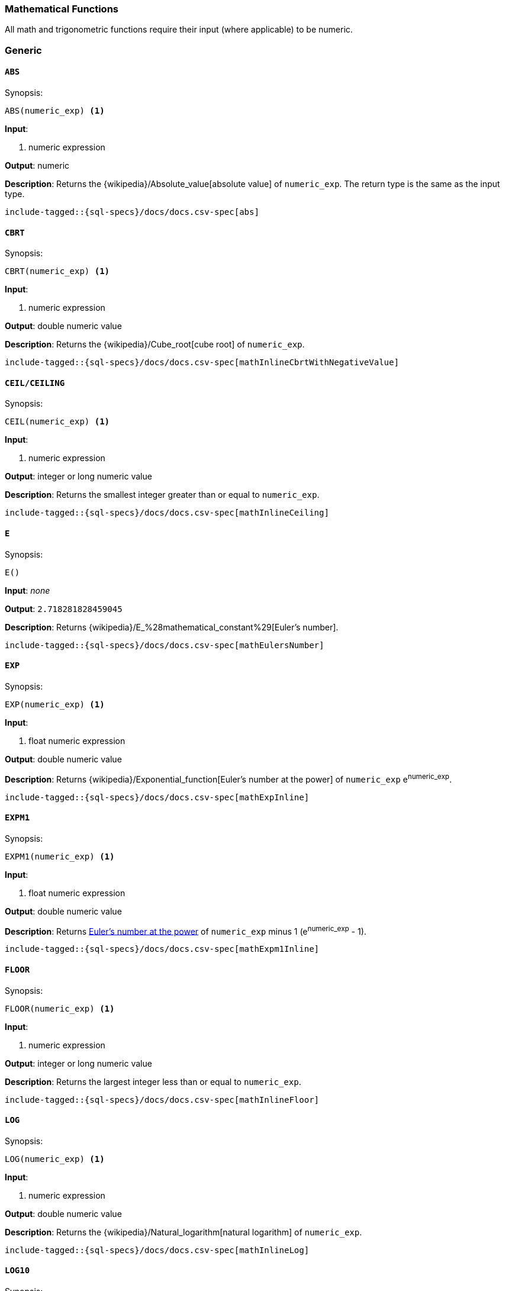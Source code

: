 [role="xpack"]
[testenv="basic"]
[[sql-functions-math]]
=== Mathematical Functions

All math and trigonometric functions require their input (where applicable)
to be numeric.

[[sql-functions-math-generic]]
[discrete]
=== Generic

[[sql-functions-math-abs]]
==== `ABS`

.Synopsis:
[source, sql]
--------------------------------------------------
ABS(numeric_exp) <1>
--------------------------------------------------

*Input*:

<1> numeric expression

*Output*: numeric

*Description*: Returns the {wikipedia}/Absolute_value[absolute value] of `numeric_exp`. The return type is the same as the input type.

["source","sql",subs="attributes,macros"]
--------------------------------------------------
include-tagged::{sql-specs}/docs/docs.csv-spec[abs]
--------------------------------------------------

[[sql-functions-math-cbrt]]
==== `CBRT`

.Synopsis:
[source, sql]
--------------------------------------------------
CBRT(numeric_exp) <1>
--------------------------------------------------

*Input*:

<1> numeric expression

*Output*: double numeric value

*Description*: Returns the {wikipedia}/Cube_root[cube root] of `numeric_exp`.

["source","sql",subs="attributes,macros"]
--------------------------------------------------
include-tagged::{sql-specs}/docs/docs.csv-spec[mathInlineCbrtWithNegativeValue]
--------------------------------------------------

[[sql-functions-math-ceil]]
==== `CEIL/CEILING`

.Synopsis:
[source, sql]
--------------------------------------------------
CEIL(numeric_exp) <1>
--------------------------------------------------

*Input*:

<1> numeric expression

*Output*: integer or long numeric value

*Description*: Returns the smallest integer greater than or equal to `numeric_exp`.

["source","sql",subs="attributes,macros"]
--------------------------------------------------
include-tagged::{sql-specs}/docs/docs.csv-spec[mathInlineCeiling]
--------------------------------------------------

[[sql-functions-math-e]]
==== `E`

.Synopsis:
[source, sql]
--------------------------------------------------
E()
--------------------------------------------------

*Input*: _none_

*Output*: `2.718281828459045`

*Description*: Returns {wikipedia}/E_%28mathematical_constant%29[Euler's number].

["source","sql",subs="attributes,macros"]
--------------------------------------------------
include-tagged::{sql-specs}/docs/docs.csv-spec[mathEulersNumber]
--------------------------------------------------

[[sql-functions-math-exp]]
==== `EXP`

.Synopsis:
[source, sql]
--------------------------------------------------
EXP(numeric_exp) <1>
--------------------------------------------------

*Input*:

<1> float numeric expression

*Output*: double numeric value

*Description*: Returns {wikipedia}/Exponential_function[Euler's number at the power] of `numeric_exp` e^numeric_exp^.

["source","sql",subs="attributes,macros"]
--------------------------------------------------
include-tagged::{sql-specs}/docs/docs.csv-spec[mathExpInline]
--------------------------------------------------

[[sql-functions-math-expm1]]
==== `EXPM1`

.Synopsis:
[source, sql]
--------------------------------------------------
EXPM1(numeric_exp) <1>
--------------------------------------------------

*Input*:

<1> float numeric expression

*Output*: double numeric value

*Description*: Returns https://docs.oracle.com/javase/8/docs/api/java/lang/Math.html#expm1-double-[Euler's number at the power] of `numeric_exp` minus 1 (e^numeric_exp^ - 1).

["source","sql",subs="attributes,macros"]
--------------------------------------------------
include-tagged::{sql-specs}/docs/docs.csv-spec[mathExpm1Inline]
--------------------------------------------------

[[sql-functions-math-floor]]
==== `FLOOR`

.Synopsis:
[source, sql]
--------------------------------------------------
FLOOR(numeric_exp) <1>
--------------------------------------------------

*Input*:

<1> numeric expression

*Output*: integer or long numeric value

*Description*: Returns the largest integer less than or equal to `numeric_exp`.

["source","sql",subs="attributes,macros"]
--------------------------------------------------
include-tagged::{sql-specs}/docs/docs.csv-spec[mathInlineFloor]
--------------------------------------------------

[[sql-functions-math-log]]
==== `LOG`

.Synopsis:
[source, sql]
--------------------------------------------------
LOG(numeric_exp) <1>
--------------------------------------------------

*Input*:

<1> numeric expression

*Output*: double numeric value

*Description*: Returns the {wikipedia}/Natural_logarithm[natural logarithm] of `numeric_exp`.

["source","sql",subs="attributes,macros"]
--------------------------------------------------
include-tagged::{sql-specs}/docs/docs.csv-spec[mathInlineLog]
--------------------------------------------------

[[sql-functions-math-log10]]
==== `LOG10`

.Synopsis:
[source, sql]
--------------------------------------------------
LOG10(numeric_exp) <1>
--------------------------------------------------

*Input*:

<1> numeric expression

*Output*: double numeric value

*Description*: Returns the {wikipedia}/Common_logarithm[base 10 logarithm] of `numeric_exp`.

["source","sql",subs="attributes,macros"]
--------------------------------------------------
include-tagged::{sql-specs}/docs/docs.csv-spec[mathInlineLog10]
--------------------------------------------------

[[sql-functions-math-pi]]
==== `PI`

.Synopsis:
[source, sql]
--------------------------------------------------
PI()
--------------------------------------------------

*Input*: _none_

*Output*: `3.141592653589793`

*Description*: Returns {wikipedia}/Pi[PI number].

["source","sql",subs="attributes,macros"]
--------------------------------------------------
include-tagged::{sql-specs}/docs/docs.csv-spec[mathPINumber]
--------------------------------------------------

[[sql-functions-math-power]]
==== `POWER`

.Synopsis:
[source, sql]
--------------------------------------------------
POWER(
    numeric_exp, <1>
    integer_exp) <2>
--------------------------------------------------

*Input*:

<1> numeric expression
<2> integer expression

*Output*: double numeric value

*Description*: Returns the value of `numeric_exp` to the power of `integer_exp`.

["source","sql",subs="attributes,macros"]
--------------------------------------------------
include-tagged::{sql-specs}/docs/docs.csv-spec[mathInlinePowerPositive]
--------------------------------------------------

["source","sql",subs="attributes,macros"]
--------------------------------------------------
include-tagged::{sql-specs}/docs/docs.csv-spec[mathInlinePowerNegative]
--------------------------------------------------

[[sql-functions-math-random]]
==== `RANDOM/RAND`

.Synopsis:
[source, sql]
--------------------------------------------------
RANDOM(seed) <1>
--------------------------------------------------

*Input*:

<1> numeric expression

*Output*: double numeric value

*Description*: Returns a random double using the given seed.

["source","sql",subs="attributes,macros"]
--------------------------------------------------
include-tagged::{sql-specs}/docs/docs.csv-spec[mathRandom]
--------------------------------------------------

[[sql-functions-math-round]]
==== `ROUND`

.Synopsis:
[source, sql]
----
ROUND(
    numeric_exp      <1>
    [, integer_exp]) <2>
----
*Input*:

<1> numeric expression
<2> integer expression; optional

*Output*: numeric 

*Description*: Returns `numeric_exp` rounded to `integer_exp` places right of the decimal point. If `integer_exp` is negative,
`numeric_exp` is rounded to |`integer_exp`| places to the left of the decimal point. If `integer_exp` is omitted,
the function will perform as if `integer_exp` would be 0. The returned numeric data type is the same as the data type 
of `numeric_exp`.

["source","sql",subs="attributes,macros"]
--------------------------------------------------
include-tagged::{sql-specs}/docs/docs.csv-spec[mathRoundWithPositiveParameter]
--------------------------------------------------

["source","sql",subs="attributes,macros"]
--------------------------------------------------
include-tagged::{sql-specs}/docs/docs.csv-spec[mathRoundWithNegativeParameter]
--------------------------------------------------

[[sql-functions-math-sign]]
==== `SIGN/SIGNUM`

.Synopsis:
[source, sql]
--------------------------------------------------
SIGN(numeric_exp) <1>
--------------------------------------------------

*Input*:

<1> numeric expression

*Output*: [-1, 0, 1]

*Description*: Returns an indicator of the sign of `numeric_exp`. If `numeric_exp` is less than zero, –1 is returned. If `numeric_exp` equals zero, 0 is returned. If `numeric_exp` is greater than zero, 1 is returned.

["source","sql",subs="attributes,macros"]
--------------------------------------------------
include-tagged::{sql-specs}/docs/docs.csv-spec[mathInlineSign]
--------------------------------------------------


[[sql-functions-math-sqrt]]
==== `SQRT`

.Synopsis:
[source, sql]
--------------------------------------------------
SQRT(numeric_exp) <1>
--------------------------------------------------

*Input*:

<1> numeric expression

*Output*: double numeric value

*Description*: Returns {wikipedia}/Square_root[square root] of `numeric_exp`.

["source","sql",subs="attributes,macros"]
--------------------------------------------------
include-tagged::{sql-specs}/docs/docs.csv-spec[mathInlineSqrt]
--------------------------------------------------

[[sql-functions-math-truncate]]
==== `TRUNCATE/TRUNC`

.Synopsis:
[source, sql]
----
TRUNCATE(
    numeric_exp      <1>
    [, integer_exp]) <2>
----
*Input*:

<1> numeric expression
<2> integer expression; optional

*Output*: numeric 

*Description*: Returns `numeric_exp` truncated to `integer_exp` places right of the decimal point. If `integer_exp` is negative,
`numeric_exp` is truncated to |`integer_exp`| places to the left of the decimal point. If `integer_exp` is omitted,
the function will perform as if `integer_exp` would be 0. The returned numeric data type is the same as the data type 
of `numeric_exp`.

["source","sql",subs="attributes,macros"]
--------------------------------------------------
include-tagged::{sql-specs}/docs/docs.csv-spec[mathTruncateWithPositiveParameter]
--------------------------------------------------

["source","sql",subs="attributes,macros"]
--------------------------------------------------
include-tagged::{sql-specs}/docs/docs.csv-spec[mathTruncateWithNegativeParameter]
--------------------------------------------------

[[sql-functions-math-trigonometric]]
[discrete]
=== Trigonometric

[[sql-functions-math-acos]]
==== `ACOS`

.Synopsis:
[source, sql]
--------------------------------------------------
ACOS(numeric_exp) <1>
--------------------------------------------------

*Input*:

<1> numeric expression

*Output*: double numeric value

*Description*: Returns the {wikipedia}/Inverse_trigonometric_functions[arccosine] of `numeric_exp` as an angle, expressed in radians.

["source","sql",subs="attributes,macros"]
--------------------------------------------------
include-tagged::{sql-specs}/docs/docs.csv-spec[mathInlineAcos]
--------------------------------------------------

[[sql-functions-math-asin]]
==== `ASIN`

.Synopsis:
[source, sql]
--------------------------------------------------
ASIN(numeric_exp) <1>
--------------------------------------------------

*Input*:

<1> numeric expression

*Output*: double numeric value

*Description*: Returns the {wikipedia}/Inverse_trigonometric_functions[arcsine] of `numeric_exp` as an angle, expressed in radians.

["source","sql",subs="attributes,macros"]
--------------------------------------------------
include-tagged::{sql-specs}/docs/docs.csv-spec[mathInlineAsin]
--------------------------------------------------

[[sql-functions-math-atan]]
==== `ATAN`

.Synopsis:
[source, sql]
--------------------------------------------------
ATAN(numeric_exp) <1>
--------------------------------------------------

*Input*:

<1> numeric expression

*Output*: double numeric value

*Description*: Returns the {wikipedia}/Inverse_trigonometric_functions[arctangent] of `numeric_exp` as an angle, expressed in radians.

["source","sql",subs="attributes,macros"]
--------------------------------------------------
include-tagged::{sql-specs}/docs/docs.csv-spec[mathInlineAtan]
--------------------------------------------------

[[sql-functions-math-atan2]]
==== `ATAN2`

.Synopsis:
[source, sql]
--------------------------------------------------
ATAN2(
    ordinate, <1>
    abscisa)  <2>
--------------------------------------------------

*Input*:

<1> numeric expression
<2> numeric expression

*Output*: double numeric value

*Description*: Returns the {wikipedia}/Atan2[arctangent of the `ordinate` and `abscisa` coordinates] specified as an angle, expressed in radians.

["source","sql",subs="attributes,macros"]
--------------------------------------------------
include-tagged::{sql-specs}/docs/docs.csv-spec[mathInlineAtan2]
--------------------------------------------------

[[sql-functions-math-cos]]
==== `COS`

.Synopsis:
[source, sql]
--------------------------------------------------
COS(numeric_exp) <1>
--------------------------------------------------

*Input*:

<1> numeric expression

*Output*: double numeric value

*Description*: Returns the {wikipedia}/Trigonometric_functions#cosine[cosine] of `numeric_exp`, where `numeric_exp` is an angle expressed in radians.

["source","sql",subs="attributes,macros"]
--------------------------------------------------
include-tagged::{sql-specs}/docs/docs.csv-spec[mathInlineCosine]
--------------------------------------------------

[[sql-functions-math-cosh]]
==== `COSH`

.Synopsis:
[source, sql]
--------------------------------------------------
COSH(numeric_exp) <1>
--------------------------------------------------

*Input*:

<1> numeric expression

*Output*: double numeric value

*Description*: Returns the {wikipedia}/Hyperbolic_function[hyperbolic cosine] of `numeric_exp`.

["source","sql",subs="attributes,macros"]
--------------------------------------------------
include-tagged::{sql-specs}/docs/docs.csv-spec[mathInlineCosh]
--------------------------------------------------

[[sql-functions-math-cot]]
==== `COT`

.Synopsis:
[source, sql]
--------------------------------------------------
COT(numeric_exp) <1>
--------------------------------------------------

*Input*:

<1> numeric expression

*Output*: double numeric value

*Description*: Returns the {wikipedia}/Trigonometric_functions#Cosecant,_secant,_and_cotangent[cotangent] of `numeric_exp`, where `numeric_exp` is an angle expressed in radians.

["source","sql",subs="attributes,macros"]
--------------------------------------------------
include-tagged::{sql-specs}/docs/docs.csv-spec[mathInlineCotangent]
--------------------------------------------------

[[sql-functions-math-degrees]]
==== `DEGREES`

.Synopsis:
[source, sql]
--------------------------------------------------
DEGREES(numeric_exp) <1>
--------------------------------------------------

*Input*:

<1> numeric expression

*Output*: double numeric value

*Description*: Convert from {wikipedia}/Radian[radians]
to {wikipedia}/Degree_(angle)[degrees].

["source","sql",subs="attributes,macros"]
--------------------------------------------------
include-tagged::{sql-specs}/docs/docs.csv-spec[mathInlineDegrees]
--------------------------------------------------

[[sql-functions-math-radians]]
==== `RADIANS`

.Synopsis:
[source, sql]
--------------------------------------------------
RADIANS(numeric_exp) <1>
--------------------------------------------------

*Input*:

<1> numeric expression

*Output*: double numeric value

*Description*: Convert from {wikipedia}/Degree_(angle)[degrees]
to {wikipedia}/Radian[radians].

["source","sql",subs="attributes,macros"]
--------------------------------------------------
include-tagged::{sql-specs}/docs/docs.csv-spec[mathInlineRadians]
--------------------------------------------------

[[sql-functions-math-sin]]
==== `SIN`

.Synopsis:
[source, sql]
--------------------------------------------------
SIN(numeric_exp) <1>
--------------------------------------------------

*Input*:

<1> numeric expression

*Output*: double numeric value

*Description*: Returns the {wikipedia}/Trigonometric_functions#sine[sine] of `numeric_exp`, where `numeric_exp` is an angle expressed in radians.

["source","sql",subs="attributes,macros"]
--------------------------------------------------
include-tagged::{sql-specs}/docs/docs.csv-spec[mathInlineSine]
--------------------------------------------------

[[sql-functions-math-sinh]]
==== `SINH`

.Synopsis:
[source, sql]
--------------------------------------------------
SINH(numeric_exp) <1>
--------------------------------------------------

*Input*:

<1> numeric expression

*Output*: double numeric value

*Description*: Returns the {wikipedia}/Hyperbolic_function[hyperbolic sine] of `numeric_exp`.

["source","sql",subs="attributes,macros"]
--------------------------------------------------
include-tagged::{sql-specs}/docs/docs.csv-spec[mathInlineSinh]
--------------------------------------------------

[[sql-functions-math-tan]]
==== `TAN`

.Synopsis:
[source, sql]
--------------------------------------------------
TAN(numeric_exp) <1>
--------------------------------------------------

*Input*:

<1> numeric expression

*Output*: double numeric value

*Description*: Returns the {wikipedia}/Trigonometric_functions#tangent[tangent] of `numeric_exp`, where `numeric_exp` is an angle expressed in radians.

["source","sql",subs="attributes,macros"]
--------------------------------------------------
include-tagged::{sql-specs}/docs/docs.csv-spec[mathInlineTanget]
--------------------------------------------------
